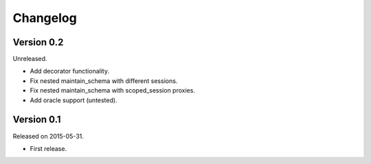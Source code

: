Changelog
=========

Version 0.2
-----------

Unreleased.

- Add decorator functionality.
- Fix nested maintain_schema with different sessions.
- Fix nested maintain_schema with scoped_session proxies.
- Add oracle support (untested).

Version 0.1
-----------

Released on 2015-05-31.

- First release.
